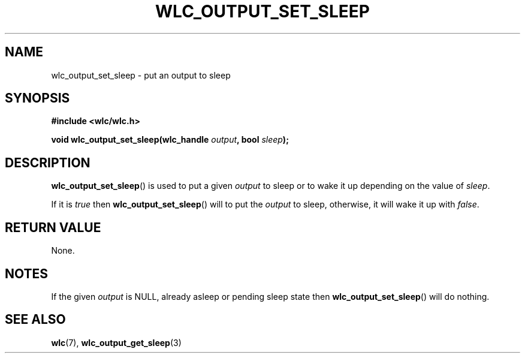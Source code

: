 .TH WLC_OUTPUT_SET_SLEEP 3 2016-04-22 WLC "WLC API FUNCTIONS"

.SH NAME
wlc_output_set_sleep \- put an output to sleep

.SH SYNOPSIS
.B #include <wlc/wlc.h>

.BI "void wlc_output_set_sleep(wlc_handle "output ", bool "sleep );

.SH DESCRIPTION
.BR wlc_output_set_sleep ()
is used to put a given
.I output
to sleep or to wake it up depending on the value of
.IR sleep .

If it is
.I true
then
.BR wlc_output_set_sleep ()
will to put the
.I output
to sleep, otherwise, it will wake it up with
.IR false .

.SH RETURN VALUE
None.

.SH NOTES
If the given
.I output
is NULL, already asleep or pending sleep state then
.BR wlc_output_set_sleep ()
will do nothing.

.SH SEE ALSO
.BR wlc (7),
.BR wlc_output_get_sleep (3)
